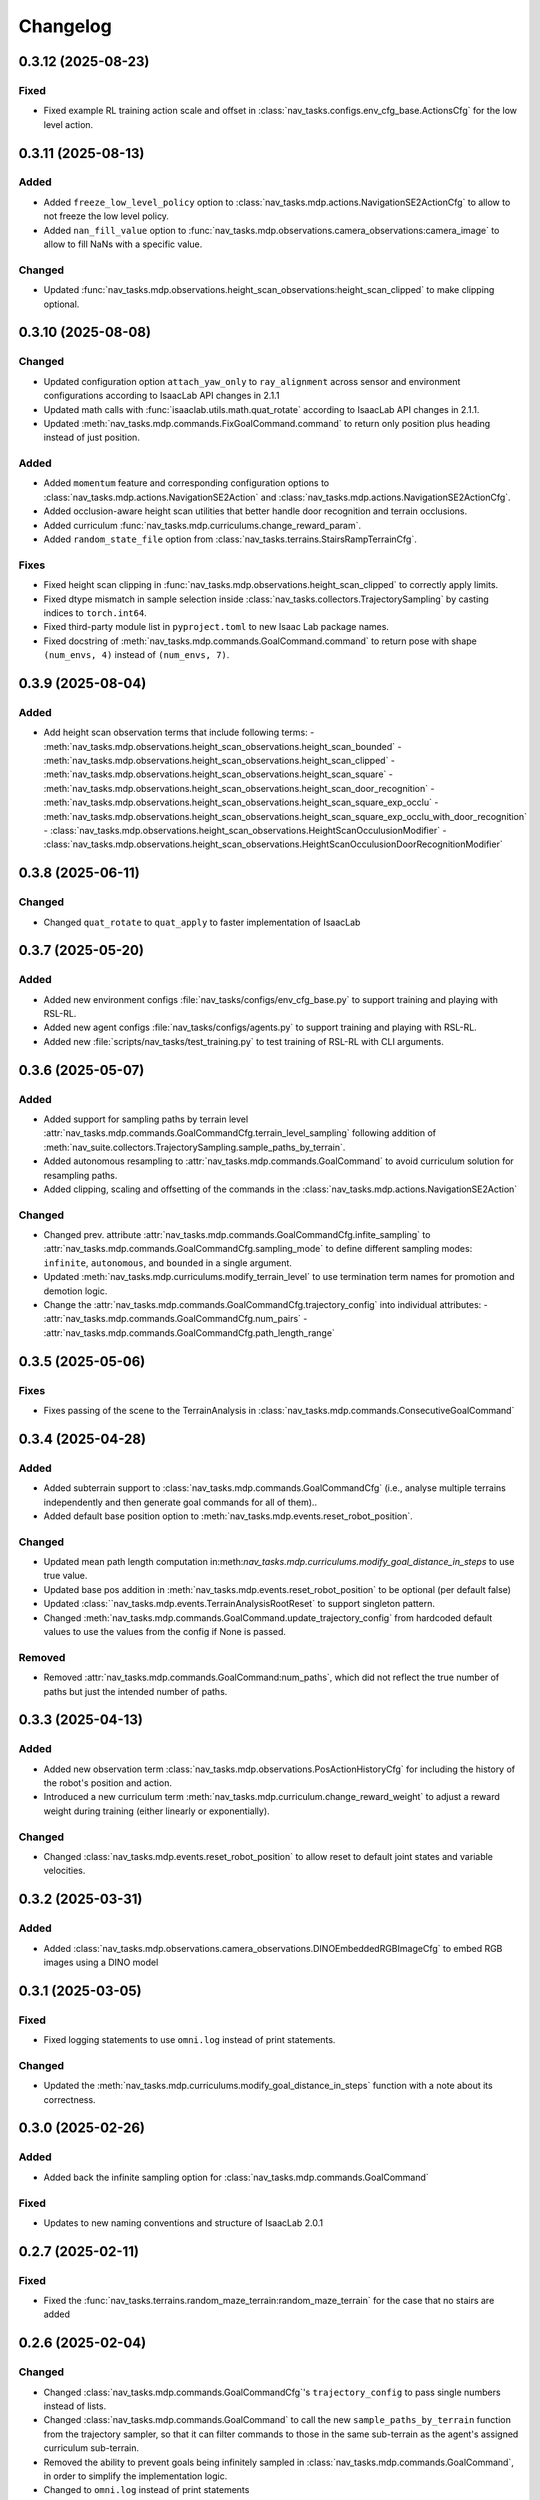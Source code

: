 Changelog
---------

0.3.12 (2025-08-23)
~~~~~~~~~~~~~~~~~~

Fixed
^^^^^

- Fixed example RL training action scale and offset in :class:`nav_tasks.configs.env_cfg_base.ActionsCfg` for the low level action.


0.3.11 (2025-08-13)
~~~~~~~~~~~~~~~~~~

Added
^^^^^

- Added ``freeze_low_level_policy`` option to :class:`nav_tasks.mdp.actions.NavigationSE2ActionCfg` to allow to not freeze the low level policy.
- Added ``nan_fill_value`` option to :func:`nav_tasks.mdp.observations.camera_observations:camera_image` to allow to fill NaNs with a specific value.

Changed
^^^^^^^

- Updated :func:`nav_tasks.mdp.observations.height_scan_observations:height_scan_clipped` to make clipping optional.


0.3.10 (2025-08-08)
~~~~~~~~~~~~~~~~~~

Changed
^^^^^^^

- Updated configuration option ``attach_yaw_only`` to ``ray_alignment`` across sensor and environment configurations according to IsaacLab API changes in 2.1.1
- Updated math calls with :func:`isaaclab.utils.math.quat_rotate` according to IsaacLab API changes in 2.1.1.
- Updated :meth:`nav_tasks.mdp.commands.FixGoalCommand.command` to return only position plus heading instead of just position.

Added
^^^^^

- Added ``momentum`` feature and corresponding configuration options to :class:`nav_tasks.mdp.actions.NavigationSE2Action` and :class:`nav_tasks.mdp.actions.NavigationSE2ActionCfg`.
- Added occlusion-aware height scan utilities that better handle door recognition and terrain occlusions.
- Added curriculum :func:`nav_tasks.mdp.curriculums.change_reward_param`.
- Added ``random_state_file`` option from :class:`nav_tasks.terrains.StairsRampTerrainCfg`.

Fixes
^^^^^

- Fixed height scan clipping in :func:`nav_tasks.mdp.observations.height_scan_clipped` to correctly apply limits.
- Fixed dtype mismatch in sample selection inside :class:`nav_tasks.collectors.TrajectorySampling` by casting indices to ``torch.int64``.
- Fixed third-party module list in ``pyproject.toml`` to new Isaac Lab package names.
- Fixed docstring of :meth:`nav_tasks.mdp.commands.GoalCommand.command` to return pose with shape ``(num_envs, 4)`` instead of ``(num_envs, 7)``.


0.3.9 (2025-08-04)
~~~~~~~~~~~~~~~~~~

Added
^^^^^

- Add height scan observation terms that include following terms:
  - :meth:`nav_tasks.mdp.observations.height_scan_observations.height_scan_bounded`
  - :meth:`nav_tasks.mdp.observations.height_scan_observations.height_scan_clipped`
  - :meth:`nav_tasks.mdp.observations.height_scan_observations.height_scan_square`
  - :meth:`nav_tasks.mdp.observations.height_scan_observations.height_scan_door_recognition`
  - :meth:`nav_tasks.mdp.observations.height_scan_observations.height_scan_square_exp_occlu`
  - :meth:`nav_tasks.mdp.observations.height_scan_observations.height_scan_square_exp_occlu_with_door_recognition`
  - :class:`nav_tasks.mdp.observations.height_scan_observations.HeightScanOcculusionModifier`
  - :class:`nav_tasks.mdp.observations.height_scan_observations.HeightScanOcculusionDoorRecognitionModifier`


0.3.8 (2025-06-11)
~~~~~~~~~~~~~~~~~~

Changed
^^^^^^^

- Changed ``quat_rotate`` to ``quat_apply`` to faster implementation of IsaacLab


0.3.7 (2025-05-20)
~~~~~~~~~~~~~~~~~~

Added
^^^^^

- Added new environment configs :file:`nav_tasks/configs/env_cfg_base.py` to support training and playing with
  RSL-RL.
- Added new agent configs :file:`nav_tasks/configs/agents.py` to support training and playing with RSL-RL.
- Added new :file:`scripts/nav_tasks/test_training.py` to test training of RSL-RL with CLI arguments.


0.3.6 (2025-05-07)
~~~~~~~~~~~~~~~~~~

Added
^^^^^

- Added support for sampling paths by terrain level :attr:`nav_tasks.mdp.commands.GoalCommandCfg.terrain_level_sampling`
  following addition of :meth:`nav_suite.collectors.TrajectorySampling.sample_paths_by_terrain`.
- Added autonomous resampling to :attr:`nav_tasks.mdp.commands.GoalCommand` to avoid curriculum solution for resampling
  paths.
- Added clipping, scaling and offsetting of the commands in the :class:`nav_tasks.mdp.actions.NavigationSE2Action`

Changed
^^^^^^^

- Changed prev. attribute :attr:`nav_tasks.mdp.commands.GoalCommandCfg.infite_sampling` to
  :attr:`nav_tasks.mdp.commands.GoalCommandCfg.sampling_mode` to define  different sampling modes: ``infinite``,
  ``autonomous``, and ``bounded`` in a single argument.
- Updated :meth:`nav_tasks.mdp.curriculums.modify_terrain_level` to use termination term names for promotion and demotion logic.
- Change the :attr:`nav_tasks.mdp.commands.GoalCommandCfg.trajectory_config` into individual attributes:
  - :attr:`nav_tasks.mdp.commands.GoalCommandCfg.num_pairs`
  - :attr:`nav_tasks.mdp.commands.GoalCommandCfg.path_length_range`


0.3.5 (2025-05-06)
~~~~~~~~~~~~~~~~~~

Fixes
^^^^^^

- Fixes passing of the scene to the TerrainAnalysis in :class:`nav_tasks.mdp.commands.ConsecutiveGoalCommand`


0.3.4 (2025-04-28)
~~~~~~~~~~~~~~~~~~

Added
^^^^^

- Added subterrain support to :class:`nav_tasks.mdp.commands.GoalCommandCfg` (i.e., analyse multiple terrains
  independently and then generate goal commands for all of them)..
- Added default base position option to :meth:`nav_tasks.mdp.events.reset_robot_position`.

Changed
^^^^^^^

- Updated mean path length computation in:meth:`nav_tasks.mdp.curriculums.modify_goal_distance_in_steps` to use true value.
- Updated base pos addition in :meth:`nav_tasks.mdp.events.reset_robot_position` to be optional (per default false)
- Updated :class:``nav_tasks.mdp.events.TerrainAnalysisRootReset` to support singleton pattern.
- Changed :meth:`nav_tasks.mdp.commands.GoalCommand.update_trajectory_config` from hardcoded default values to use the
  values from the config if None is passed.

Removed
^^^^^^

- Removed :attr:`nav_tasks.mdp.commands.GoalCommand:num_paths`, which did not reflect the true number of paths but
  just the intended number of paths.


0.3.3 (2025-04-13)
~~~~~~~~~~~~~~~~~~

Added
^^^^^

- Added new observation term :class:`nav_tasks.mdp.observations.PosActionHistoryCfg` for including the history of the
  robot's position and action.
- Introduced a new curriculum term :meth:`nav_tasks.mdp.curriculum.change_reward_weight` to adjust a reward weight
  during training (either linearly or exponentially).

Changed
^^^^^^^

- Changed :class:`nav_tasks.mdp.events.reset_robot_position` to allow reset to default joint states and variable velocities.


0.3.2 (2025-03-31)
~~~~~~~~~~~~~~~~~~

Added
^^^^^

- Added :class:`nav_tasks.mdp.observations.camera_observations.DINOEmbeddedRGBImageCfg` to embed RGB images using a DINO model


0.3.1 (2025-03-05)
~~~~~~~~~~~~~~~~~~

Fixed
^^^^^

- Fixed logging statements to use ``omni.log`` instead of print statements.

Changed
^^^^^^^

- Updated the :meth:`nav_tasks.mdp.curriculums.modify_goal_distance_in_steps` function with a note about its correctness.


0.3.0 (2025-02-26)
~~~~~~~~~~~~~~~~~~

Added
^^^^^

- Added back the infinite sampling option for :class:`nav_tasks.mdp.commands.GoalCommand`

Fixed
^^^^^

- Updates to new naming conventions and structure of IsaacLab 2.0.1


0.2.7 (2025-02-11)
~~~~~~~~~~~~~~~~~~

Fixed
^^^^^

- Fixed the :func:`nav_tasks.terrains.random_maze_terrain:random_maze_terrain` for the case that no stairs are added


0.2.6 (2025-02-04)
~~~~~~~~~~~~~~~~~~

Changed
^^^^^^^

- Changed :class:`nav_tasks.mdp.commands.GoalCommandCfg`'s ``trajectory_config`` to pass single numbers instead of
  lists.
- Changed :class:`nav_tasks.mdp.commands.GoalCommand` to call the new ``sample_paths_by_terrain`` function from the
  trajectory sampler, so that it can filter commands to those in the same sub-terrain as the agent's assigned
  curriculum sub-terrain.
- Removed the ability to prevent goals being infinitely sampled in :class:`nav_tasks.mdp.commands.GoalCommand`, in order
  to simplify the implementation logic.
- Changed to ``omni.log`` instead of print statements


0.2.5 (2025-02-04)
~~~~~~~~~~~~~~~~~~

Added
^^^^^

- Added goal and start poinmt perturbation to  :class:`nav_tasks.mdp.commands.FixedGoalCommand`
- Added :class:`nav_tasks.mdp.terrains.MeshPillarPlannerTestTerrainCfg` for a pillar terrain where the start and goal
  positions are obstacle free
- Added :class:`nav_tasks.mdp.terrains.StairsRampUpDownTerrainCfg` for a terrain where a stairs/ramp that goes up on
  the one side of the central platform and down on the other side

Changed
^^^^^^^

- Changed :class:`nav_tasks.mdp.commands.FixedGoalCommand` to fit the intervace of :class:`nav_tasks.mdp.commands.GoalCommand`
  and allow for a specific number of trajectories to be sampled and executed
- Changed color of goal marker and make line between robot position and goal option in :class:`nav_tasks.mdp.commands.BaseGoalCommand`


Fixed
^^^^^

- Fixed reset of :class:`nav_tasks.mdp.commands.GoalCommand`


0.2.4 (2024-10-18)
~~~~~~~~~~~~~~~~~~

Fixed
^^^^^

- Removes the necessity that the goal generator used for the :meth:`nav_tasks.mdp.terminations.at_goal` has an ``heading_command_w`` attribute


0.2.3 (2024-10-16)
~~~~~~~~~~~~~~~~~~

Fixed
^^^^^

- Removed the robot height offset from spawn positions in :class:`nav_tasks.mdp.commands.GoalCommand`.
  The robot height offset is now added by the :class:`nav_tasks.nav_collectors.terrain_analysis.TerrainAnalysis`,
  which stops terrain analysis removing paths that are traversible because of mesh intersections.

0.2.2 (2024-10-14)
~~~~~~~~~~~~~~~~~~

Added
^^^^^

- Add an observation :class:`nav_tasks.mdp.observations.EmbeddedDepthImageTerm` that returns an embedding of a depth
  image. The embedding is generated using a pre-trained model. For visibility, the model structure is included as
  :class:`nav_tasks.mdp.observations.depth_embedder.DepthEmbedder`.


0.2.1 (2024-10-09)
~~~~~~~~~~~~~~~~~~

Added
^^^^^

- Add :class:`nav_tasks.mdp.commands.GoalCommandBase` with config class :class:`nav_tasks.mdp.commands.GoalCommandBaseCfg`
  that provides a base class for all goal command generatos with common tools for debug visualization
- Added curriculum terms to
    - modify the terrain level :meth:`nav_tasks.mdp.curriculum.modify_terrain_level`,
    - modify the goal distance :meth:`nav_tasks.mdp.curriculum.modify_goal_distance_in_steps`,
    - modify the heading randomization :meth:`nav_tasks.mdp.curriculum.modify_heading_randomization_linearly`,
    - modify the goal conditions :meth:`nav_tasks.mdp.curriculum.modify_goal_conditions`
- Added event terms to reset robot position to position defined by command generator :meth:`nav_tasks.mdp.events.reset_robot_position`
- Added camera observation terms :meth:`nav_tasks.mdp.observations.camera_image`
- Added reward terms
    - Stability of robot when near the goal :meth:`nav_tasks.mdp.rewards.rewards.near_goal_stability`
    - heading error when near goal :meth:`nav_tasks.mdp.rewards.rewards.near_goal_angle`
    - backwards movement :meth:`nav_tasks.mdp.rewards.rewards.backwards_movement`
    - lateral movement :meth:`nav_tasks.mdp.rewards.rewards.lateral_movement`
- Added stateful rewards terms
    - discrete stepped distance to goal :class:`nav_tasks.mdp.rewards.stateful_rewards.SteppedProgressTerm`
    - average episode velocity :class:`nav_tasks.mdp.rewards.stateful_rewards.AverageEpisodeVelocityTerm`
- Add terminations terms
    - time out proportional to goal distance :meth:`nav_tasks.mdp.terminations.proportional_time_out`
    - stayed at goal for set time :class:`nav_tasks.mdp.terminations.StayedAtGoal`
- Add stereolabs Depth Camera configurations and camera downsampling
- Add random maze terrain with guaranteed solvability


0.2.0 (2024-09-18)
~~~~~~~~~~~~~~~~~~

Changed
^^^^^^^

- Changed to IsaacLab and renamed extension to ``nav_tasks``


0.1.0 (2024-09-01)
~~~~~~~~~~~~~~~~~~

Added
^^^^^

- Add :class:`nav_tasks.mdp.actions.NavigationSE2Action` that receive a velocity as input argument and
  use a pre-trained locomotion policy to translate the command into joint actions.
- Add :func:`nav_tasks.mdp.terminations.at_goal` which terminates the agent once it reaches its goal.
- Add a set of terrains
  - :class:`nav_tasks.mdp.terrains.CorridorTerrainCfg` class
  - :class:`nav_tasks.mdp.terrains.MazeTerrainCfg` class
  - :class:`nav_tasks.mdp.terrains.MeshPillarTerrainCfg` class
  - :class:`nav_tasks.mdp.terrains.StairsRampTerrainCfg` class
  - :class:`nav_tasks.mdp.terrains.MeshQuadPyramidStairsCfg` class


0.0.7 (2024-09-01)
~~~~~~~~~~~~~~~~~~

Fixed
^^^^^

- Added safety margin to :class:`nav_tasks.mdp.events.TerrainAnalysisRootReset` to prevent spawning inside the ground


0.0.6 (2024-08-09)
~~~~~~~~~~~~~~~~~~

Added
^^^^^

- Introduce a reset event :class:`nav_tasks.mdp.events.TerrainAnalysisRootReset` that places the asset on the
  free points determined by the :class:`nav_collectors.terrain_analysis.TerrainAnalysis`

Changed
^^^^^^^

- The :class:`nav_collectors.terrain_analysis.TerrainAnalysis` available in all GoalCommand generators is now
  exposed as :attr:`nav_tasks.mdp.commands.FixGoalCommand.analysis`,
  :attr:`nav_tasks.mdp.commands.GoalCommand.analysis` and
  :attr:`nav_tasks.mdp.commands.ConsecutiveGoalCommand.analysis`


0.0.5 (2024-08-08)
~~~~~~~~~~~~~~~~~~

Added
^^^^^

- Adds option to :class:`nav_tasks.mdp.commands.FixGoalCommand` to elevate the goal position by the terrain height
  at the goal position


0.0.4 (2024-08-08)
~~~~~~~~~~~~~~~~~~

Added
^^^^^

- Adds option to :class:`nav_tasks.mdp.commands.FixGoalCommand` that either the defined terrain origins or the
  terrain centers can be used to reference the goal in the case the terrain origins are offsetted from the center.

Fixed
^^^^^

- Fixes visualization in :class:`nav_tasks.mdp.commands.GoalCommand` where the arrow size was not correct and
  generated an error if an empty env_ids list was passed


0.0.3 (2024-07-31)
~~~~~~~~~~~~~~~~~~

Added
^^^^^

- Adds the :class:`nav_tasks.mdp.commands.ConsecutiveGoalCommand` with corresponding configclass
  :class:`nav_tasks.mdp.commands.ConsecutiveGoalCommandCfg` generating goal positions close to the spawn
  position and then always a new one once the previous one is reached up to a threshold
- Adds an arrow marker to :class:`nav_tasks.mdp.commands.GoalCommand` to visualize the direction of the goal position


0.0.2 (2024-07-28)
~~~~~~~~~~~~~~~~~~

Added
^^^^^

- Adds the :class:`nav_tasks.mdp.commands.FixGoalCommand` with corresponding config
  class :class:`nav_tasks.mdp.commands.FixGoalCommandCfg` that generates goal positions with a fix distance to
  the terrain origin


0.0.1 (2024-07-06)
~~~~~~~~~~~~~~~~~~

Added
^^^^^
- Adds the :class:`nav_tasks.mdp.commands.GoalCommand` with corresponding config
  class :class:`nav_tasks.mdp.commands.GoalCommandCfg`
